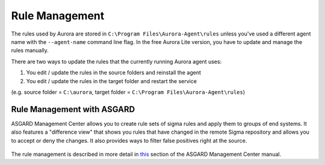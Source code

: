 Rule Management
===============

The rules used by Aurora are stored in ``C:\Program Files\Aurora-Agent\rules`` unless you've used a different agent name with the ``--agent-name`` command line flag. In the free Aurora Lite version, you have to update and manage the rules manually.

There are two ways to update the rules that the currently running Aurora agent uses:

1. You edit / update the rules in the source folders and reinstall the agent
2. You edit / update the rules in the target folder and restart the service 

(e.g. source folder = ``C:\aurora``, target folder = ``C:\Program Files\Aurora-Agent\rules``)

Rule Management with ASGARD
---------------------------

ASGARD Management Center allows you to create rule sets of sigma rules and apply them to groups of end systems. It also features a "difference view" that shows you rules that have changed in the remote Sigma repository and allows you to accept or deny the changes. It also provides ways to filter false positives right at the source.

.. figure:: ../images/asgard-rule-management.png
   :target: ../images/asgard-rule-management.png
   :alt: Asgard Rule Management

The rule management is described in more detail in `this <https://asgard-manual.nextron-systems.com/en/latest/usage/administration.html#service-control>`_ section of the ASGARD Management Center manual.
